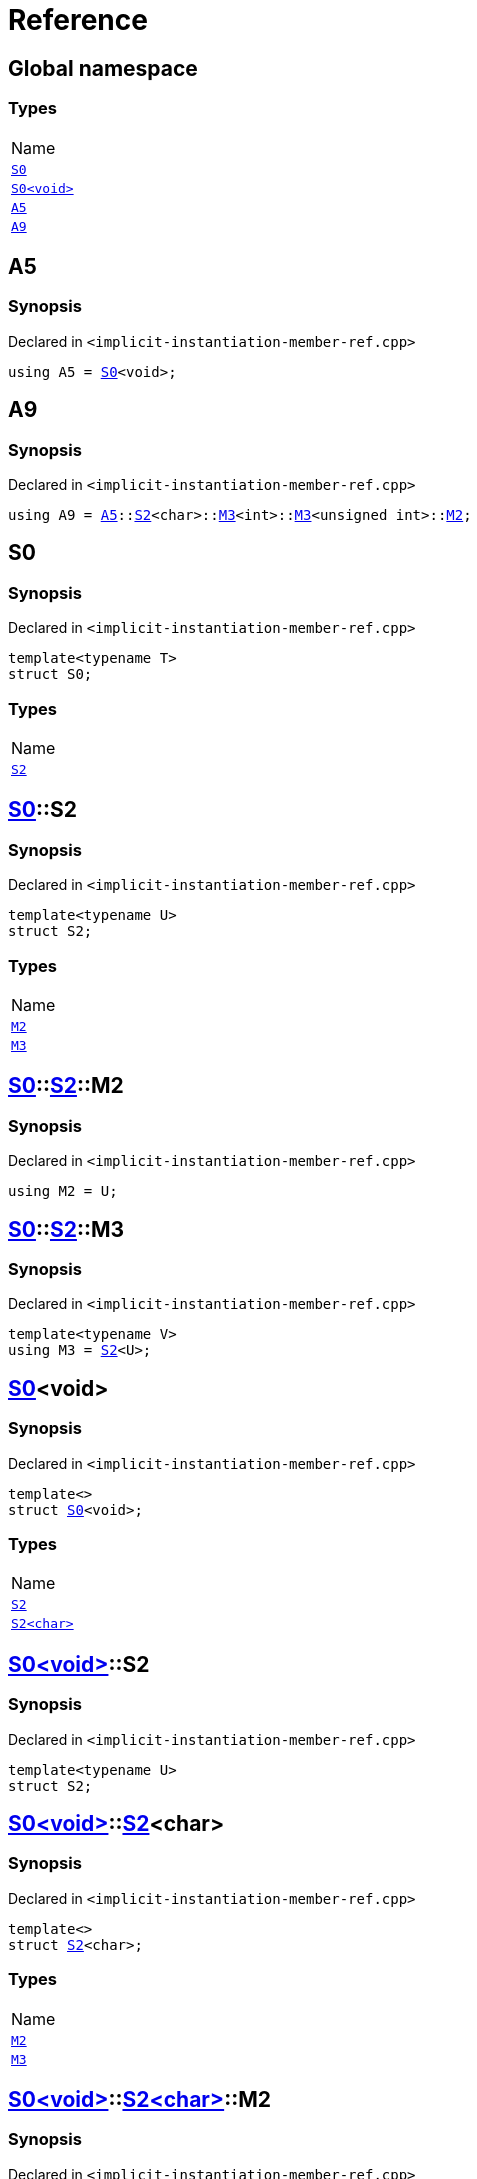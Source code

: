 = Reference
:mrdocs:

[#index]
== Global namespace

=== Types

[cols=1]
|===
| Name
| link:#S0-03[`S0`] 
| link:#S0-00[`S0&lt;void&gt;`] 
| link:#A5[`A5`] 
| link:#A9[`A9`] 
|===

[#A5]
== A5

=== Synopsis

Declared in `&lt;implicit&hyphen;instantiation&hyphen;member&hyphen;ref&period;cpp&gt;`

[source,cpp,subs="verbatim,replacements,macros,-callouts"]
----
using A5 = link:#S0-03[S0]&lt;void&gt;;
----

[#A9]
== A9

=== Synopsis

Declared in `&lt;implicit&hyphen;instantiation&hyphen;member&hyphen;ref&period;cpp&gt;`

[source,cpp,subs="verbatim,replacements,macros,-callouts"]
----
using A9 = link:#A5[A5]::link:#S0-00-S2-0d[S2]&lt;char&gt;::link:#S0-00-S2-02-M3[M3]&lt;int&gt;::link:#S0-00-S2-02-M3[M3]&lt;unsigned int&gt;::link:#S0-00-S2-02-M2[M2];
----

[#S0-03]
== S0

=== Synopsis

Declared in `&lt;implicit&hyphen;instantiation&hyphen;member&hyphen;ref&period;cpp&gt;`

[source,cpp,subs="verbatim,replacements,macros,-callouts"]
----
template&lt;typename T&gt;
struct S0;
----

=== Types

[cols=1]
|===
| Name
| link:#S0-03-S2[`S2`] 
|===

[#S0-03-S2]
== link:#S0-03[S0]::S2

=== Synopsis

Declared in `&lt;implicit&hyphen;instantiation&hyphen;member&hyphen;ref&period;cpp&gt;`

[source,cpp,subs="verbatim,replacements,macros,-callouts"]
----
template&lt;typename U&gt;
struct S2;
----

=== Types

[cols=1]
|===
| Name
| link:#S0-03-S2-M2[`M2`] 
| link:#S0-03-S2-M3[`M3`] 
|===

[#S0-03-S2-M2]
== link:#S0-03[S0]::link:#S0-03-S2[S2]::M2

=== Synopsis

Declared in `&lt;implicit&hyphen;instantiation&hyphen;member&hyphen;ref&period;cpp&gt;`

[source,cpp,subs="verbatim,replacements,macros,-callouts"]
----
using M2 = U;
----

[#S0-03-S2-M3]
== link:#S0-03[S0]::link:#S0-03-S2[S2]::M3

=== Synopsis

Declared in `&lt;implicit&hyphen;instantiation&hyphen;member&hyphen;ref&period;cpp&gt;`

[source,cpp,subs="verbatim,replacements,macros,-callouts"]
----
template&lt;typename V&gt;
using M3 = link:#S0-03-S2[S2]&lt;U&gt;;
----

[#S0-00]
== link:#S0-03[S0]&lt;void&gt;

=== Synopsis

Declared in `&lt;implicit&hyphen;instantiation&hyphen;member&hyphen;ref&period;cpp&gt;`

[source,cpp,subs="verbatim,replacements,macros,-callouts"]
----
template&lt;&gt;
struct link:#S0-03[S0]&lt;void&gt;;
----

=== Types

[cols=1]
|===
| Name
| link:#S0-00-S2-0d[`S2`] 
| link:#S0-00-S2-02[`S2&lt;char&gt;`] 
|===

[#S0-00-S2-0d]
== link:#S0-00[S0&lt;void&gt;]::S2

=== Synopsis

Declared in `&lt;implicit&hyphen;instantiation&hyphen;member&hyphen;ref&period;cpp&gt;`

[source,cpp,subs="verbatim,replacements,macros,-callouts"]
----
template&lt;typename U&gt;
struct S2;
----

[#S0-00-S2-02]
== link:#S0-00[S0&lt;void&gt;]::link:#S0-03-S2[S2]&lt;char&gt;

=== Synopsis

Declared in `&lt;implicit&hyphen;instantiation&hyphen;member&hyphen;ref&period;cpp&gt;`

[source,cpp,subs="verbatim,replacements,macros,-callouts"]
----
template&lt;&gt;
struct link:#S0-03-S2[S2]&lt;char&gt;;
----

=== Types

[cols=1]
|===
| Name
| link:#S0-00-S2-02-M2[`M2`] 
| link:#S0-00-S2-02-M3[`M3`] 
|===

[#S0-00-S2-02-M2]
== link:#S0-00[S0&lt;void&gt;]::link:#S0-00-S2-02[S2&lt;char&gt;]::M2

=== Synopsis

Declared in `&lt;implicit&hyphen;instantiation&hyphen;member&hyphen;ref&period;cpp&gt;`

[source,cpp,subs="verbatim,replacements,macros,-callouts"]
----
using M2 = char;
----

[#S0-00-S2-02-M3]
== link:#S0-00[S0&lt;void&gt;]::link:#S0-00-S2-02[S2&lt;char&gt;]::M3

=== Synopsis

Declared in `&lt;implicit&hyphen;instantiation&hyphen;member&hyphen;ref&period;cpp&gt;`

[source,cpp,subs="verbatim,replacements,macros,-callouts"]
----
template&lt;typename V&gt;
using M3 = link:#S0-00-S2-0d[S2]&lt;char&gt;;
----


[.small]#Created with https://www.mrdocs.com[MrDocs]#
